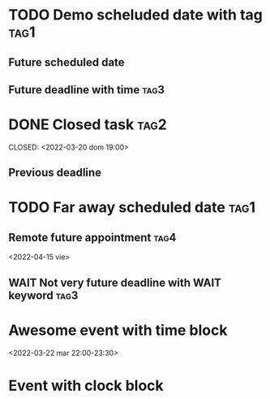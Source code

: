 * TODO Demo scheluded date with tag :tag1:
SCHEDULED: <2022-03-22 mar>
** Future scheduled date
SCHEDULED: <2022-03-23 mié>
** Future deadline with time :tag3:
DEADLINE: <2022-03-29 mar 13:00>

* DONE Closed task :tag2:
SCHEDULED: <2022-03-19 sáb>
CLOSED: <2022-03-20 dom 19:00>
** Previous deadline
DEADLINE: <2022-03-20 dom 23:59>
* TODO Far away scheduled date :tag1:
SCHEDULED: <2022-04-21 jue>
** Remote future appointment :tag4:
<2022-04-15 vie>
** WAIT Not very future deadline with WAIT keyword :tag3:
DEADLINE: <2022-04-03 dom 13:00>
* Awesome event with time block
<2022-03-22 mar 22:00-23:30>
* Event with clock block
:LOGBOOK:
CLOCK: [2022-03-21 lun 21:00]--[2022-03-21 lun 23:00] =>  2:00
:END:
